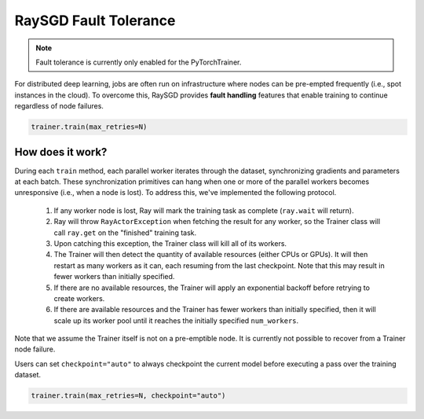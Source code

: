 RaySGD Fault Tolerance
======================

.. note:: Fault tolerance is currently only enabled for the PyTorchTrainer.

For distributed deep learning, jobs are often run on infrastructure where nodes can be pre-empted frequently (i.e., spot instances in the cloud). To overcome this, RaySGD provides **fault handling** features that enable training to continue regardless of node failures.

.. code-block:: bash

    trainer.train(max_retries=N)


How does it work?
-----------------

During each ``train`` method, each parallel worker iterates through the dataset, synchronizing gradients and parameters at each batch. These synchronization primitives can hang when one or more of the parallel workers becomes unresponsive (i.e., when a node is lost). To address this, we've implemented the following protocol.

  1. If any worker node is lost, Ray will mark the training task as complete (``ray.wait`` will return).
  2. Ray will throw ``RayActorException`` when fetching the result for any worker, so the Trainer class will call ``ray.get`` on the "finished" training task.
  3. Upon catching this exception, the Trainer class will kill all of its workers.
  4. The Trainer will then detect the quantity of available resources (either CPUs or GPUs). It will then restart as many workers as it can, each resuming from the last checkpoint. Note that this may result in fewer workers than initially specified.
  5. If there are no available resources, the Trainer will apply an exponential backoff before retrying to create workers.
  6. If there are available resources and the Trainer has fewer workers than initially specified, then it will scale up its worker pool until it reaches the initially specified ``num_workers``.

Note that we assume the Trainer itself is not on a pre-emptible node. It is currently not possible to recover from a Trainer node failure.

Users can set ``checkpoint="auto"`` to always checkpoint the current model before executing a pass over the training dataset.

.. code-block:: bash

    trainer.train(max_retries=N, checkpoint="auto")



